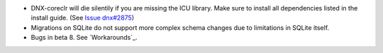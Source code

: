 - DNX-coreclr will die silentily if you are missing the ICU library. Make sure to install all dependencies listed in the install guide. (See `Issue dnx#2875 <https://github.com/aspnet/dnx/issues/2875>`_)
- Migrations on SQLite do not support more complex schema changes due to limitations in SQLite itself.

- Bugs in beta 8. See `Workarounds`_.
